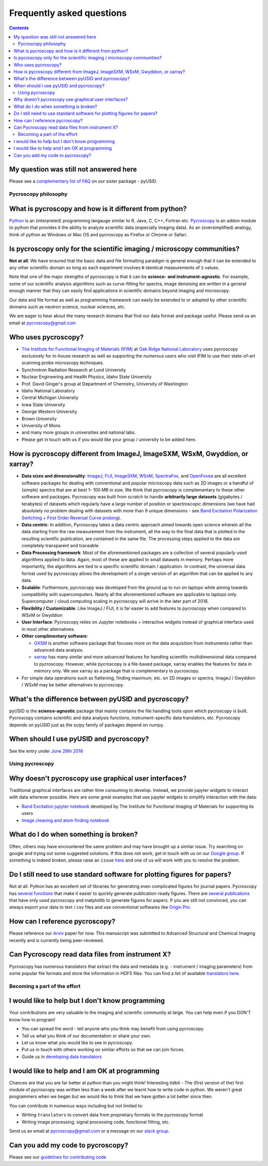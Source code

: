 Frequently asked questions
==========================

.. contents::

My question was still not answered here
~~~~~~~~~~~~~~~~~~~~~~~~~~~~~~~~~~~~~~~
Please see a `complementary list of FAQ <../../pyUSID/faq.html>`_ on our sister package - pyUSID.

Pycroscopy philosophy
---------------------

What is pycroscopy and how is it different from python?
~~~~~~~~~~~~~~~~~~~~~~~~~~~~~~~~~~~~~~~~~~~~~~~~~~~~~~~~~~
`Python <https://www.python.org>`_ is an (interpreted) programming langauge similar to R, Java, C, C++, Fortran etc.
`Pycroscopy <https://pycroscopy.github.io/pycroscopy/about.html#what>`_ is an addon module to python that provides it the
ability to analyze scientific data (especially imaging data). As an (oversimplified) analogy, think of python as Windows or
Mac OS and pycroscopy as Firefox or Chrome or Safari.

Is pycroscopy only for the scientific imaging / microscopy communities? 
~~~~~~~~~~~~~~~~~~~~~~~~~~~~~~~~~~~~~~~~~~~~~~~~~~~~~~~~~~~~~~~~~~~~~~~~
**Not at all**. We have ensured that the basic data and file formatting paradigm is general enough that it can be extended to any other scientific domain so long as each experiment involves ``N`` identical measurements of ``S`` values.

Note that one of the major strengths of pycroscopy is that it can be **science- and instrument-agnostic**. For example, some of our scientific analysis algorithms such as curve-fitting for spectra, image denoising are written in a general enough manner that they can easily find applications in scientific domains beyond imaging and microscopy.

Our data and file format as well as programming framework can easily be extended to or adopted by other scientific domains such as neutron science, nuclear sciences, etc.

We are eager to hear about the many research domains that find our data format and package useful. Please send us an email at pycroscopy@gmail.com

Who uses pycroscopy?
~~~~~~~~~~~~~~~~~~~~
* `The Institute for Functional Imaging of Materials (IFIM) <http://ifim.ornl.gov>`_ at `Oak Ridge National Laboratory <www.ornl.gov>`_ uses pycroscopy exclusively for in-house research as well as supporting the numerous users who visit IFIM to use their state-of-art scanning probe microscopy techniques.
* Synchrotron Radiation Research at Lund University
* Nuclear Engineering and Health Physics, Idaho State University
* Prof. David Ginger's group at Department of Chemistry, University of Washington
* Idaho National Laboratory
* Central Michigan University
* Iowa State University
* George Western University
* Brown University
* University of Mons
* and many more groups in universities and national labs.
* Please get in touch with us if you would like your group / university to be added here.

How is pycroscopy different from ImageJ, ImageSXM, WSxM, Gwyddion, or xarray?
~~~~~~~~~~~~~~~~~~~~~~~~~~~~~~~~~~~~~~~~~~~~~~~~~~~~~~~~~~~~~~~~~~~~~~~~~~~~~
* **Data sizes and dimensionality**: `ImageJ <https://imagej.nih.gov/ij/>`_, `FIJI <https://fiji.sc>`_, `ImageSXM <https://www.liverpool.ac.uk/~sdb/ImageSXM/>`_,
  `WSxM <http://www.wsxm.es/download.html>`_, `SpectraFox <https://spectrafox.com>`_, and `OpenFovea <http://www.freesbi.ch/en/openfovea>`_ are all excellent
  software packages for dealing with conventional and popular microscopy data such as 2D images or a handful of (simple) spectra that are at best 1- 100 MB in size. We think that pycroscopy is
  complementary to these  other software and packages. Pycroscopy was built from scratch to handle **arbitrarily large datasets** (gigabytes / terabytes) of
  datasets which regularly have a large number of position or spectroscopic dimensions (we have had absolutely no problem dealing with datasets with more than
  9 unique dimensions - see `Band Excitation Polarization Switching + First Order Reversal Curve probing <https://pycroscopy.github.io/pycroscopy/auto_examples/dev_tutorials/plot_tutorial_03_multidimensional_data.html#sphx-glr-auto-examples-dev-tutorials-plot-tutorial-03-multidimensional-data-py>`_).
* **Data centric**: In addition, Pycroscopy takes a data centric approach aimed towards open science wherein all the data starting from the raw measurement from
  the instrument, all the way to the final data that is plotted in the resulting scientific publication, are contained in the same file. The processing steps applied
  to the data are completely transparent and traceable.
* **Data Processing framework**: Most of the aforementioned packages are a collection of several popularly used algorithms applied to data. Again, most of these are applied to small datasets in memory.
  Perhaps more importantly, the algorithms are tied to a specific scientific domain / application. In contrast, the universal data format used by pycroscopy allows the development of a
  single version of an algorithm that can be applied to any data.
* **Scalable**: Furthermore, pycroscopy was developed from the ground up to run on laptops while aiming towards compatibility with supercomputers. Nearly all the aforementioned
  software are applicable to laptops only. Supercomputer / cloud computing scaling in pycroscopy will arrive in the later part of 2018.
* **Flexibility / Customizable**: Like ImageJ / FIJI, it is far easier to add features to pycroscopy when compared to  WSxM or Gwyddion
* **User Interface**: Pycroscopy relies on Jupyter notebooks + interactive widgets instead of graphical interface used in most other alternatives.
* **Other complimentary software**:

  * `GXSM <http://gxsm.sourceforge.net>`_ is another software package that focuses more on the data acquisition from instruments rather than advanced data analysis.
  * `xarray <https://github.com/pydata/xarray>`_ has many similar and more advanced features for handling scientific multidimensional data compared to pycroscopy. However, while pycroscopy is a file-based package, xarray enables the features for data in memory only. We see xarray as a package that is complementary to pycroscopy.
* For simple data operations such as flattening, finding maximum, etc. on 2D images or spectra, ImageJ / Gwyddion / WSxM may be better alternatives to pycroscopy.

What's the difference between pyUSID and pycroscopy?
~~~~~~~~~~~~~~~~~~~~~~~~~~~~~~~~~~~~~~~~~~~~~~~~~~~~
pyUSID is the **science-agnostic** package that mainly contains the file handling tools upon which pycroscopy is built.
Pycroscopy contains scientific and data analysis functions, instrument-specific data translators, etc.
Pycroscopy depends on pyUSID just as the scipy family of packages depend on numpy.

When should I use pyUSID and pycroscopy?
~~~~~~~~~~~~~~~~~~~~~~~~~~~~~~~~~~~~~~~~
See the entry under `June 28th 2018 <./whats_new.html>`_

Using pycroscopy
----------------

Why doesn't pycroscopy use graphical user interfaces?
~~~~~~~~~~~~~~~~~~~~~~~~~~~~~~~~~~~~~~~~~~~~~~~~~~~~~
Traditional graphical interfaces are rather time consuming to develop. Instead, we provide jupyter widgets to interact with data wherever possible. Here are some great examples that use jupyter widgets to simplify interaction with the data:

* `Band Excitation jupyter notebook <http://nbviewer.jupyter.org/github/pycroscopy/pycroscopy/blob/master/jupyter_notebooks/BE_Processing.ipynb>`_ developed by The Institute for Functional Imaging of Materials for supporting its users
* `Image cleaning and atom finding notebook <http://nbviewer.jupyter.org/github/pycroscopy/pycroscopy/blob/master/jupyter_notebooks/Image_Cleaning_Atom_Finding.ipynb>`_

What do I do when something is broken?
~~~~~~~~~~~~~~~~~~~~~~~~~~~~~~~~~~~~~~
Often, others may have encountered the same problem and may have brought up a similar issue. Try searching on google and trying out some suggested solutions.
If this does not work, get in touch with us on our `Google group <https://groups.google.com/forum/#!forum/pycroscopy>`_.
If something is indeed broken, please raise an ``issue`` `here <https://github.com/pycroscopy/pycroscopy/issues>`_ and one of us will work with you to resolve the problem.

Do I still need to use standard software for plotting figures for papers?
~~~~~~~~~~~~~~~~~~~~~~~~~~~~~~~~~~~~~~~~~~~~~~~~~~~~~~~~~~~~~~~~~~~~~~~~~~
Not at all. Python has an excellent set of libraries for generating even complicated figures for journal papers. Pycroscopy has `several functions <https://pycroscopy.github.io/pycroscopy/auto_examples/user_tutorials/plot_utils.html#sphx-glr-auto-examples-user-tutorials-plot-utils-py>`_ that make it easier to quickly generate publication-ready figures. There are `several publications <https://pycroscopy.github.io/pycroscopy/papers_conferences.html#journal-papers-using-pycroscopy>`_ that have only used pycroscopy and matplotlib to generate figures for papers. If you are still not convinced, you can always export your data to text / csv files and use conventional softwares like `Origin Pro <https://www.originlab.com>`_.

How can I reference pycroscopy?
~~~~~~~~~~~~~~~~~~~~~~~~~~~~~~~~~
Please reference our `Arxiv <https://arxiv.org/abs/1903.09515>`_ paper for now.
This manuscript was submitted to Advanced Structural and Chemical Imaging recently and is currently being peer-reviewed.

Can Pycroscopy read data files from instrument X?
~~~~~~~~~~~~~~~~~~~~~~~~~~~~~~~~~~~~~~~~~~~~~~~~~~
Pycroscopy has numerous translators that extract the data and metadata (e.g. - instrument / imaging parameters) from some
popular file formats and store the information in HDF5 files.
You can find a list of available `translators here <./translators.html>`_.

Becoming a part of the effort
-----------------------------
I would like to help but I don't know programming
~~~~~~~~~~~~~~~~~~~~~~~~~~~~~~~~~~~~~~~~~~~~~~~~~
Your contributions are very valuable to the imaging and scientific community at large. You can help even if you DON'T know how to program!

* You can spread the word - tell anyone who you think may benefit from using pycroscopy. 
* Tell us what you think of our documentation or share your own. 
* Let us know what you would like to see in pycroscopy.
* Put us in touch with others working on similar efforts so that we can join forces.
* Guide us in `developing data translators <./translators.html>`_

I would like to help and I am OK at programming
~~~~~~~~~~~~~~~~~~~~~~~~~~~~~~~~~~~~~~~~~~~~~~~
Chances are that you are far better at python than you might think! Interesting tidbit - The (first version of the) first module of pycroscopy was written less than a week after we learnt how to write code in python. We weren't great programmers when we began but we would like to think that we have gotten a lot better since then. 

You can contribute in numerous ways including but not limited to:

* Writing ``translators`` to convert data from proprietary formats to the pycroscopy format
* Writing image processing, signal processing code, functional fitting, etc.

Send us an email at pycroscopy@gmail.com or a message on our `slack group <https://pycroscopy.slack.com/>`_.

Can you add my code to pycroscopy?
~~~~~~~~~~~~~~~~~~~~~~~~~~~~~~~~~~~~
Please see our `guidelines for contributing code <./contribution_guidelines.html>`_
